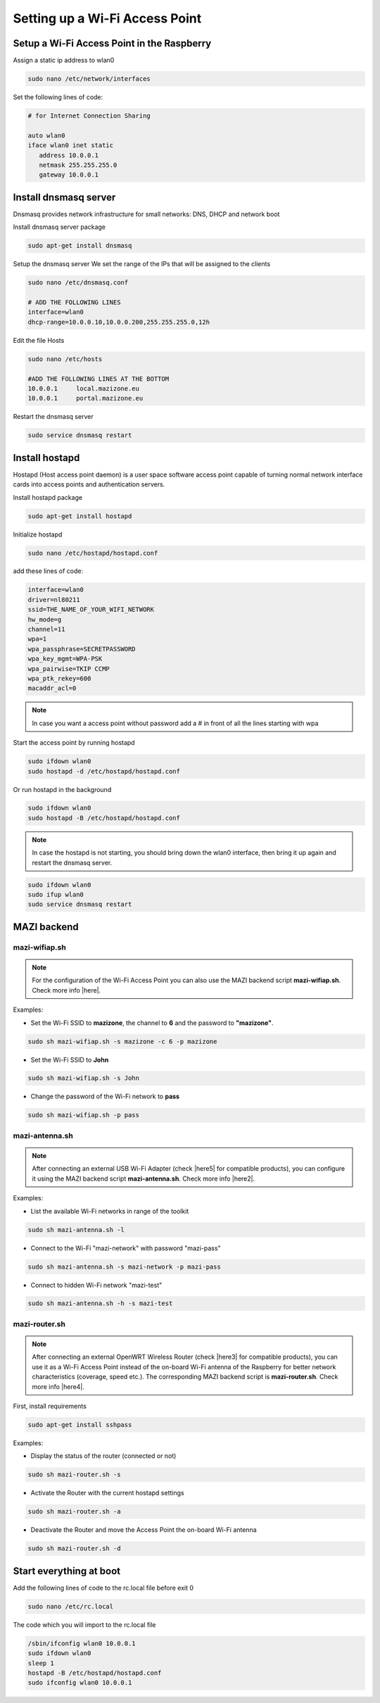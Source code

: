 .. _accessPoint :

Setting up a Wi-Fi Access Point
=================================

Setup a Wi-Fi Access Point in the Raspberry 
--------------------------------------------

Assign a static ip address to wlan0

.. code-block:: bash

   sudo nano /etc/network/interfaces


Set the following lines of code:

.. code-block:: bash

   # for Internet Connection Sharing

   auto wlan0
   iface wlan0 inet static
      address 10.0.0.1
      netmask 255.255.255.0
      gateway 10.0.0.1

Install dnsmasq server
----------------------
Dnsmasq provides network infrastructure for small networks: DNS, DHCP and network boot

Install dnsmasq server package

.. code-block:: bash

   sudo apt-get install dnsmasq


Setup the dnsmasq server
We set the range of the IPs that will be assigned to the clients

.. code-block:: bash

    sudo nano /etc/dnsmasq.conf

    # ADD THE FOLLOWING LINES
    interface=wlan0
    dhcp-range=10.0.0.10,10.0.0.200,255.255.255.0,12h


Edit the file Hosts

.. code-block:: bash

   sudo nano /etc/hosts

   #ADD THE FOLLOWING LINES AT THE BOTTOM
   10.0.0.1	local.mazizone.eu
   10.0.0.1	portal.mazizone.eu


Restart the dnsmasq server

.. code-block:: bash

   sudo service dnsmasq restart

Install hostapd
---------------
Hostapd (Host access point daemon) is a user space software access point capable of turning normal network interface cards into access points and authentication servers.


Install hostapd package

.. code-block:: bash

   sudo apt-get install hostapd

Ιnitialize hostapd


.. code-block:: bash

   sudo nano /etc/hostapd/hostapd.conf

add these lines of code:

.. code-block:: bash

   interface=wlan0
   driver=nl80211
   ssid=THE_NAME_OF_YOUR_WIFI_NETWORK
   hw_mode=g
   channel=11
   wpa=1
   wpa_passphrase=SECRETPASSWORD
   wpa_key_mgmt=WPA-PSK
   wpa_pairwise=TKIP CCMP
   wpa_ptk_rekey=600
   macaddr_acl=0


.. note::

   In case you want a access point without password  add a # in front of all the lines starting with wpa


Start the access point by running hostapd

.. code-block:: bash

   sudo ifdown wlan0
   sudo hostapd -d /etc/hostapd/hostapd.conf


Or run hostapd in the background

.. code-block:: bash

   sudo ifdown wlan0
   sudo hostapd -B /etc/hostapd/hostapd.conf

.. note::
   In case the hostapd is not starting, you should bring down the wlan0 interface, then bring it up again and restart the dnsmasq server.

.. code-block:: bash

   sudo ifdown wlan0
   sudo ifup wlan0
   sudo service dnsmasq restart

MAZI backend
------------

mazi-wifiap.sh
^^^^^^^^^^^^^^^

.. note::
   For the configuration of the Wi-Fi Access Point you can also use the MAZI backend script **mazi-wifiap.sh**. Check more info |here|.

.. |here| raw:: html

   <a href="https://github.com/mazi-project/back-end" target=_"blank">here</a>

Examples:

* Set the Wi-Fi SSID to **mazizone**, the channel to **6** and the password to **"mazizone"**.

.. code-block:: bash

   sudo sh mazi-wifiap.sh -s mazizone -c 6 -p mazizone

* Set the Wi-Fi SSID to **John**

.. code-block:: bash

   sudo sh mazi-wifiap.sh -s John

* Change the password of the Wi-Fi network to **pass**

.. code-block:: bash

   sudo sh mazi-wifiap.sh -p pass

mazi-antenna.sh
^^^^^^^^^^^^^^^^

.. note::
   After connecting an external USB Wi-Fi Adapter (check |here5| for compatible products), you can configure it using the MAZI backend script **mazi-antenna.sh**. Check more info |here2|.

.. |here5| raw:: html

   <a href="https://github.com/mazi-project/guides/wiki/Products" target=_"blank">here</a>

.. |here2| raw:: html

   <a href="https://github.com/mazi-project/back-end" target=_"blank">here</a>

Examples:

* List the available Wi-Fi networks in range of the toolkit

.. code-block:: bash

   sudo sh mazi-antenna.sh -l

* Connect to the Wi-Fi "mazi-network" with password "mazi-pass"

.. code-block:: bash

   sudo sh mazi-antenna.sh -s mazi-network -p mazi-pass

* Connect to hidden Wi-Fi network "mazi-test"

.. code-block:: bash

   sudo sh mazi-antenna.sh -h -s mazi-test

mazi-router.sh
^^^^^^^^^^^^^^^

.. note::
   After connecting an external OpenWRT Wireless Router (check |here3| for compatible products), you can use it as a Wi-Fi Access Point instead of the on-board Wi-Fi antenna of the Raspberry for better network characteristics (coverage, speed etc.). The corresponding MAZI backend script is **mazi-router.sh**. Check more info |here4|.

.. |here3| raw:: html

   <a href="https://github.com/mazi-project/guides/wiki/Products" target=_"blank">here</a>

.. |here4| raw:: html

   <a href="https://github.com/mazi-project/back-end" target=_"blank">here</a>

First, install requirements

.. code-block:: bash

   sudo apt-get install sshpass

Examples:

* Display the status of the router (connected or not)

.. code-block:: bash

   sudo sh mazi-router.sh -s

* Activate the Router with the current hostapd settings

.. code-block:: bash

   sudo sh mazi-router.sh -a

* Deactivate the Router and move the Access Point the on-board Wi-Fi antenna

.. code-block:: bash

   sudo sh mazi-router.sh -d


Start everything at boot
------------------------

Add the following lines of code to the rc.local file before exit 0

.. code-block:: bash

   sudo nano /etc/rc.local


The code which you will import to the rc.local file 

.. code-block:: bash

   /sbin/ifconfig wlan0 10.0.0.1
   sudo ifdown wlan0
   sleep 1
   hostapd -B /etc/hostapd/hostapd.conf
   sudo ifconfig wlan0 10.0.0.1


